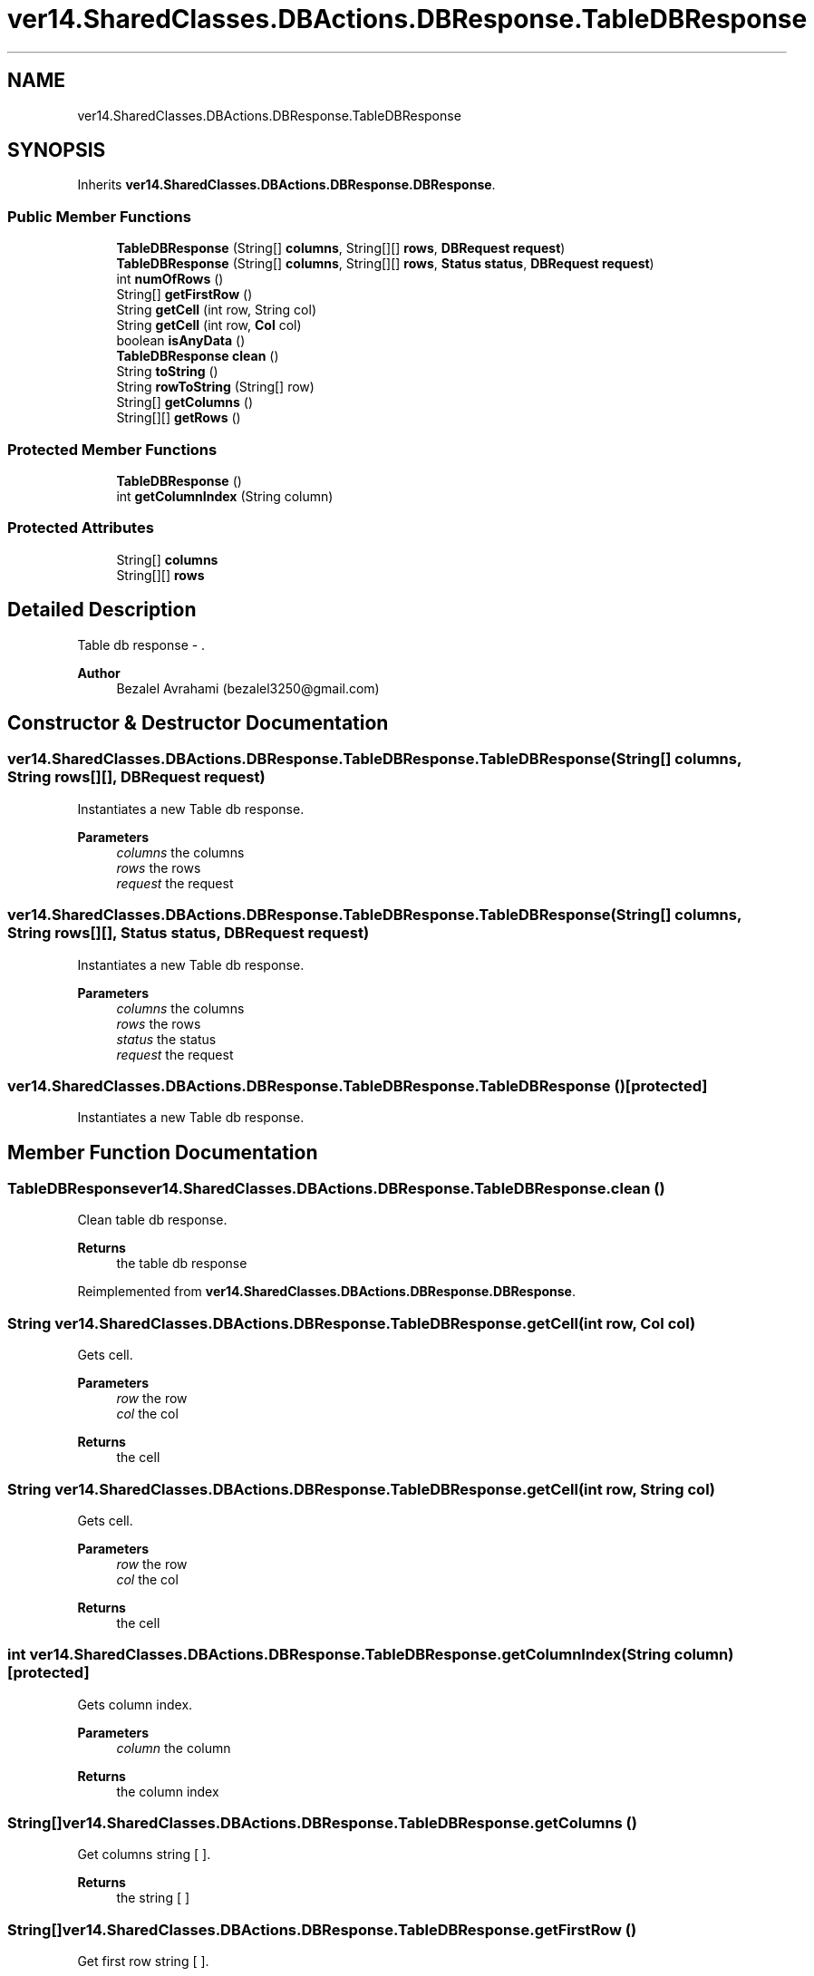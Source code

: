 .TH "ver14.SharedClasses.DBActions.DBResponse.TableDBResponse" 3 "Sun Apr 24 2022" "My Project" \" -*- nroff -*-
.ad l
.nh
.SH NAME
ver14.SharedClasses.DBActions.DBResponse.TableDBResponse
.SH SYNOPSIS
.br
.PP
.PP
Inherits \fBver14\&.SharedClasses\&.DBActions\&.DBResponse\&.DBResponse\fP\&.
.SS "Public Member Functions"

.in +1c
.ti -1c
.RI "\fBTableDBResponse\fP (String[] \fBcolumns\fP, String[][] \fBrows\fP, \fBDBRequest\fP \fBrequest\fP)"
.br
.ti -1c
.RI "\fBTableDBResponse\fP (String[] \fBcolumns\fP, String[][] \fBrows\fP, \fBStatus\fP \fBstatus\fP, \fBDBRequest\fP \fBrequest\fP)"
.br
.ti -1c
.RI "int \fBnumOfRows\fP ()"
.br
.ti -1c
.RI "String[] \fBgetFirstRow\fP ()"
.br
.ti -1c
.RI "String \fBgetCell\fP (int row, String col)"
.br
.ti -1c
.RI "String \fBgetCell\fP (int row, \fBCol\fP col)"
.br
.ti -1c
.RI "boolean \fBisAnyData\fP ()"
.br
.ti -1c
.RI "\fBTableDBResponse\fP \fBclean\fP ()"
.br
.ti -1c
.RI "String \fBtoString\fP ()"
.br
.ti -1c
.RI "String \fBrowToString\fP (String[] row)"
.br
.ti -1c
.RI "String[] \fBgetColumns\fP ()"
.br
.ti -1c
.RI "String[][] \fBgetRows\fP ()"
.br
.in -1c
.SS "Protected Member Functions"

.in +1c
.ti -1c
.RI "\fBTableDBResponse\fP ()"
.br
.ti -1c
.RI "int \fBgetColumnIndex\fP (String column)"
.br
.in -1c
.SS "Protected Attributes"

.in +1c
.ti -1c
.RI "String[] \fBcolumns\fP"
.br
.ti -1c
.RI "String[][] \fBrows\fP"
.br
.in -1c
.SH "Detailed Description"
.PP 
Table db response - \&.
.PP
\fBAuthor\fP
.RS 4
Bezalel Avrahami (bezalel3250@gmail.com) 
.RE
.PP

.SH "Constructor & Destructor Documentation"
.PP 
.SS "ver14\&.SharedClasses\&.DBActions\&.DBResponse\&.TableDBResponse\&.TableDBResponse (String[] columns, String rows[][], \fBDBRequest\fP request)"
Instantiates a new Table db response\&.
.PP
\fBParameters\fP
.RS 4
\fIcolumns\fP the columns 
.br
\fIrows\fP the rows 
.br
\fIrequest\fP the request 
.RE
.PP

.SS "ver14\&.SharedClasses\&.DBActions\&.DBResponse\&.TableDBResponse\&.TableDBResponse (String[] columns, String rows[][], \fBStatus\fP status, \fBDBRequest\fP request)"
Instantiates a new Table db response\&.
.PP
\fBParameters\fP
.RS 4
\fIcolumns\fP the columns 
.br
\fIrows\fP the rows 
.br
\fIstatus\fP the status 
.br
\fIrequest\fP the request 
.RE
.PP

.SS "ver14\&.SharedClasses\&.DBActions\&.DBResponse\&.TableDBResponse\&.TableDBResponse ()\fC [protected]\fP"
Instantiates a new Table db response\&. 
.SH "Member Function Documentation"
.PP 
.SS "\fBTableDBResponse\fP ver14\&.SharedClasses\&.DBActions\&.DBResponse\&.TableDBResponse\&.clean ()"
Clean table db response\&.
.PP
\fBReturns\fP
.RS 4
the table db response 
.RE
.PP

.PP
Reimplemented from \fBver14\&.SharedClasses\&.DBActions\&.DBResponse\&.DBResponse\fP\&.
.SS "String ver14\&.SharedClasses\&.DBActions\&.DBResponse\&.TableDBResponse\&.getCell (int row, \fBCol\fP col)"
Gets cell\&.
.PP
\fBParameters\fP
.RS 4
\fIrow\fP the row 
.br
\fIcol\fP the col 
.RE
.PP
\fBReturns\fP
.RS 4
the cell 
.RE
.PP

.SS "String ver14\&.SharedClasses\&.DBActions\&.DBResponse\&.TableDBResponse\&.getCell (int row, String col)"
Gets cell\&.
.PP
\fBParameters\fP
.RS 4
\fIrow\fP the row 
.br
\fIcol\fP the col 
.RE
.PP
\fBReturns\fP
.RS 4
the cell 
.RE
.PP

.SS "int ver14\&.SharedClasses\&.DBActions\&.DBResponse\&.TableDBResponse\&.getColumnIndex (String column)\fC [protected]\fP"
Gets column index\&.
.PP
\fBParameters\fP
.RS 4
\fIcolumn\fP the column 
.RE
.PP
\fBReturns\fP
.RS 4
the column index 
.RE
.PP

.SS "String[] ver14\&.SharedClasses\&.DBActions\&.DBResponse\&.TableDBResponse\&.getColumns ()"
Get columns string [ ]\&.
.PP
\fBReturns\fP
.RS 4
the string [ ] 
.RE
.PP

.SS "String[] ver14\&.SharedClasses\&.DBActions\&.DBResponse\&.TableDBResponse\&.getFirstRow ()"
Get first row string [ ]\&.
.PP
\fBReturns\fP
.RS 4
the string [ ] 
.RE
.PP

.SS "String[][] ver14\&.SharedClasses\&.DBActions\&.DBResponse\&.TableDBResponse\&.getRows ()"
Get rows string [ ] [ ]\&.
.PP
\fBReturns\fP
.RS 4
the string [ ] [ ] 
.RE
.PP

.SS "boolean ver14\&.SharedClasses\&.DBActions\&.DBResponse\&.TableDBResponse\&.isAnyData ()"
Is any data boolean\&.
.PP
\fBReturns\fP
.RS 4
the boolean 
.RE
.PP

.PP
Reimplemented from \fBver14\&.SharedClasses\&.DBActions\&.DBResponse\&.DBResponse\fP\&.
.SS "int ver14\&.SharedClasses\&.DBActions\&.DBResponse\&.TableDBResponse\&.numOfRows ()"
Num of rows int\&.
.PP
\fBReturns\fP
.RS 4
the int 
.RE
.PP

.SS "String ver14\&.SharedClasses\&.DBActions\&.DBResponse\&.TableDBResponse\&.rowToString (String[] row)"
Row to string string\&.
.PP
\fBParameters\fP
.RS 4
\fIrow\fP the row 
.RE
.PP
\fBReturns\fP
.RS 4
the string 
.RE
.PP

.SS "String ver14\&.SharedClasses\&.DBActions\&.DBResponse\&.TableDBResponse\&.toString ()"
To string string\&.
.PP
\fBReturns\fP
.RS 4
the string 
.RE
.PP

.PP
Reimplemented from \fBver14\&.SharedClasses\&.DBActions\&.DBResponse\&.DBResponse\fP\&.
.SH "Member Data Documentation"
.PP 
.SS "String [] ver14\&.SharedClasses\&.DBActions\&.DBResponse\&.TableDBResponse\&.columns\fC [protected]\fP"
The Columns\&. 
.SS "String [][] ver14\&.SharedClasses\&.DBActions\&.DBResponse\&.TableDBResponse\&.rows\fC [protected]\fP"
The Rows\&. 

.SH "Author"
.PP 
Generated automatically by Doxygen for My Project from the source code\&.
